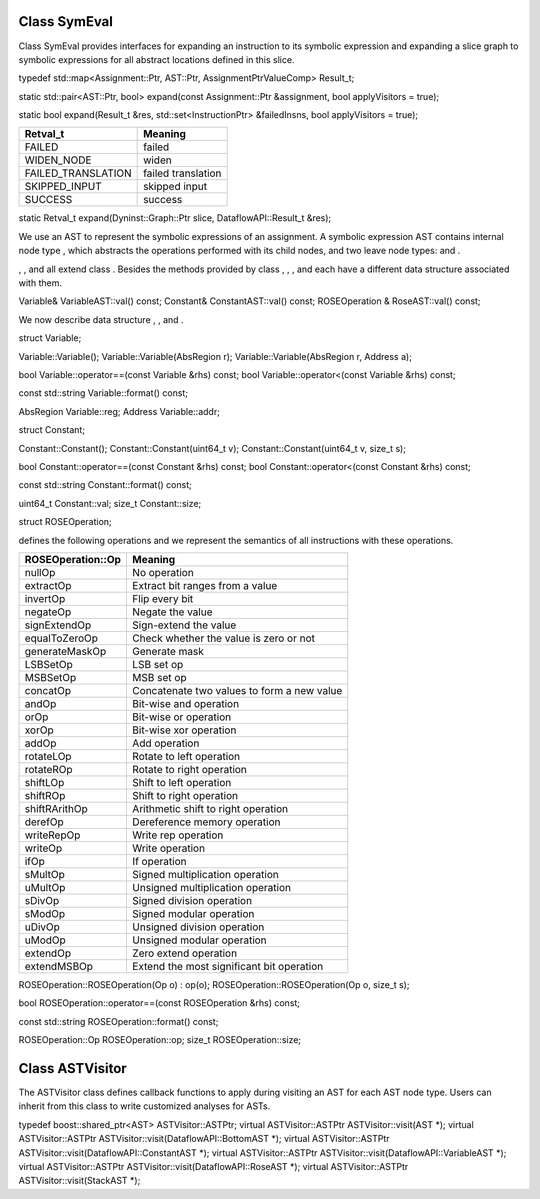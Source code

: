 .. _sec:symeval:

Class SymEval
-------------

Class SymEval provides interfaces for expanding an instruction to its
symbolic expression and expanding a slice graph to symbolic expressions
for all abstract locations defined in this slice.

typedef std::map<Assignment::Ptr, AST::Ptr, AssignmentPtrValueComp>
Result_t;

static std::pair<AST::Ptr, bool> expand(const Assignment::Ptr
&assignment, bool applyVisitors = true);

static bool expand(Result_t &res, std::set<InstructionPtr> &failedInsns,
bool applyVisitors = true);

================== ==================
Retval_t           Meaning
================== ==================
FAILED             failed
WIDEN_NODE         widen
FAILED_TRANSLATION failed translation
SKIPPED_INPUT      skipped input
SUCCESS            success
================== ==================

static Retval_t expand(Dyninst::Graph::Ptr slice, DataflowAPI::Result_t
&res);

We use an AST to represent the symbolic expressions of an assignment. A
symbolic expression AST contains internal node type , which abstracts
the operations performed with its child nodes, and two leave node types:
and .

, , and all extend class . Besides the methods provided by class , , ,
and each have a different data structure associated with them.

Variable& VariableAST::val() const; Constant& ConstantAST::val() const;
ROSEOperation & RoseAST::val() const;

We now describe data structure , , and .

struct Variable;

Variable::Variable(); Variable::Variable(AbsRegion r);
Variable::Variable(AbsRegion r, Address a);

bool Variable::operator==(const Variable &rhs) const; bool
Variable::operator<(const Variable &rhs) const;

const std::string Variable::format() const;

AbsRegion Variable::reg; Address Variable::addr;

struct Constant;

Constant::Constant(); Constant::Constant(uint64_t v);
Constant::Constant(uint64_t v, size_t s);

bool Constant::operator==(const Constant &rhs) const; bool
Constant::operator<(const Constant &rhs) const;

const std::string Constant::format() const;

uint64_t Constant::val; size_t Constant::size;

struct ROSEOperation;

defines the following operations and we represent the semantics of all
instructions with these operations.

================= ==========================================
ROSEOperation::Op Meaning
================= ==========================================
nullOp            No operation
extractOp         Extract bit ranges from a value
invertOp          Flip every bit
negateOp          Negate the value
signExtendOp      Sign-extend the value
equalToZeroOp     Check whether the value is zero or not
generateMaskOp    Generate mask
LSBSetOp          LSB set op
MSBSetOp          MSB set op
concatOp          Concatenate two values to form a new value
andOp             Bit-wise and operation
orOp              Bit-wise or operation
xorOp             Bit-wise xor operation
addOp             Add operation
rotateLOp         Rotate to left operation
rotateROp         Rotate to right operation
shiftLOp          Shift to left operation
shiftROp          Shift to right operation
shiftRArithOp     Arithmetic shift to right operation
derefOp           Dereference memory operation
writeRepOp        Write rep operation
writeOp           Write operation
ifOp              If operation
sMultOp           Signed multiplication operation
uMultOp           Unsigned multiplication operation
sDivOp            Signed division operation
sModOp            Signed modular operation
uDivOp            Unsigned division operation
uModOp            Unsigned modular operation
extendOp          Zero extend operation
extendMSBOp       Extend the most significant bit operation
================= ==========================================

ROSEOperation::ROSEOperation(Op o) : op(o);
ROSEOperation::ROSEOperation(Op o, size_t s);

bool ROSEOperation::operator==(const ROSEOperation &rhs) const;

const std::string ROSEOperation::format() const;

ROSEOperation::Op ROSEOperation::op; size_t ROSEOperation::size;

Class ASTVisitor
----------------

The ASTVisitor class defines callback functions to apply during visiting
an AST for each AST node type. Users can inherit from this class to
write customized analyses for ASTs.

typedef boost::shared_ptr<AST> ASTVisitor::ASTPtr; virtual
ASTVisitor::ASTPtr ASTVisitor::visit(AST \*); virtual ASTVisitor::ASTPtr
ASTVisitor::visit(DataflowAPI::BottomAST \*); virtual ASTVisitor::ASTPtr
ASTVisitor::visit(DataflowAPI::ConstantAST \*); virtual
ASTVisitor::ASTPtr ASTVisitor::visit(DataflowAPI::VariableAST \*);
virtual ASTVisitor::ASTPtr ASTVisitor::visit(DataflowAPI::RoseAST \*);
virtual ASTVisitor::ASTPtr ASTVisitor::visit(StackAST \*);
